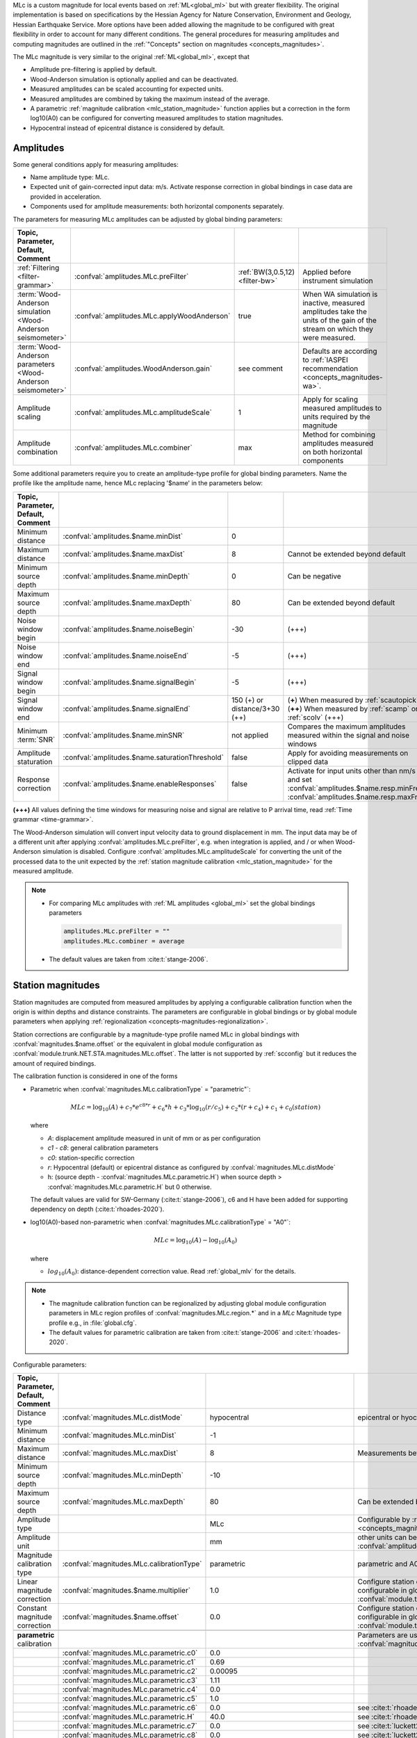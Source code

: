 MLc is a custom magnitude for local events based on :ref:`ML<global_ml>` but
with greater flexibility.
The original implementation is based on specifications by the Hessian Agency for
Nature Conservation, Environment and Geology, Hessian Earthquake Service.
More options have been added allowing the magnitude to be configured with
great flexibility in order to account for many different conditions. The
general procedures for measuring amplitudes and computing magnitudes are
outlined in the :ref:`"Concepts" section on magnitudes <concepts_magnitudes>`.

The MLc magnitude is very similar to the original :ref:`ML<global_ml>`,
except that

* Amplitude pre-filtering is applied by default.
* Wood-Anderson simulation is optionally applied and can be deactivated.
* Measured amplitudes can be scaled accounting for expected units.
* Measured amplitudes are combined by taking the maximum instead of the average.
* A parametric :ref:`magnitude calibration <mlc_station_magnitude>` function
  applies but a correction in the form log10(A0) can be configured for converting
  measured amplitudes to station magnitudes.
* Hypocentral instead of epicentral distance is considered by default.


Amplitudes
----------

Some general conditions apply for measuring amplitudes:

* Name amplitude type: MLc.
* Expected unit of gain-corrected input data: m/s. Activate response correction
  in global bindings in case data are provided in acceleration.
* Components used for amplitude measurements: both horizontal components
  separately.

The parameters for measuring MLc amplitudes can be adjusted by global
binding parameters:

.. csv-table::
   :widths: 20 25 15 30
   :header: Topic, Parameter, Default, Comment
   :align: left
   :delim: ;

   :ref:`Filtering <filter-grammar>`; :confval:`amplitudes.MLc.preFilter`; :ref:`BW(3,0.5,12) <filter-bw>`; Applied before instrument simulation
   :term:`Wood-Anderson simulation <Wood-Anderson seismometer>`; :confval:`amplitudes.MLc.applyWoodAnderson`; true; When WA simulation is inactive, measured amplitudes take the units of the gain of the stream on which they were measured.
   :term:`Wood-Anderson parameters <Wood-Anderson seismometer>`; :confval:`amplitudes.WoodAnderson.gain`;see comment; Defaults are according to :ref:`IASPEI recommendation <concepts_magnitudes-wa>`.
   Amplitude scaling; :confval:`amplitudes.MLc.amplitudeScale`; 1; Apply for scaling measured amplitudes to units required by the magnitude
   Amplitude combination; :confval:`amplitudes.MLc.combiner`;max; Method for combining amplitudes measured on both horizontal components

Some additional parameters require you to create an amplitude-type profile for
global binding parameters. Name the profile like the amplitude name, hence MLc
replacing '$name' in the parameters below:

.. csv-table::
   :widths: 20 25 15 30
   :header: Topic, Parameter, Default, Comment
   :align: left
   :delim: ;

   Minimum distance; :confval:`amplitudes.$name.minDist`; 0;
   Maximum distance; :confval:`amplitudes.$name.maxDist`; 8; Cannot be extended beyond default
   Minimum source depth; :confval:`amplitudes.$name.minDepth`; 0; Can be negative
   Maximum source depth; :confval:`amplitudes.$name.maxDepth`; 80; Can be extended beyond default
   Noise window begin; :confval:`amplitudes.$name.noiseBegin`; -30;  (+++)
   Noise window end; :confval:`amplitudes.$name.noiseEnd`; -5;  (+++)
   Signal window begin; :confval:`amplitudes.$name.signalBegin`; -5;  (+++)
   Signal window end; :confval:`amplitudes.$name.signalEnd`; 150 (+) or distance/3+30 (++); (**+**) When measured by :ref:`scautopick`, (**++**) When measured by :ref:`scamp` or :ref:`scolv`  (+++)
   Minimum :term:`SNR`; :confval:`amplitudes.$name.minSNR`;not applied; Compares the maximum amplitudes measured within the signal and noise windows
   Amplitude staturation; :confval:`amplitudes.$name.saturationThreshold`; false; Apply for avoiding measurements on clipped data
   Response correction; :confval:`amplitudes.$name.enableResponses`; false; Activate for input units other than nm/s and set :confval:`amplitudes.$name.resp.minFreq`, :confval:`amplitudes.$name.resp.maxFreq`

**(+++)** All values defining the time windows for measuring noise and signal
are relative to P arrival time, read :ref:`Time grammar <time-grammar>`.

The Wood-Anderson simulation will convert input velocity data to ground
displacement in mm. The input data may be of a different unit after applying
:confval:`amplitudes.MLc.preFilter`, e.g. when integration is applied, and / or
when Wood-Anderson simulation is disabled. Configure
:confval:`amplitudes.MLc.amplitudeScale` for converting the unit of the
processed data to the unit expected by the
:ref:`station magnitude calibration <mlc_station_magnitude>` for the measured
amplitude.

.. note::

   * For comparing MLc amplitudes with :ref:`ML amplitudes <global_ml>` set the
     global bindings parameters

     .. code-block:: properties

        amplitudes.MLc.preFilter = ""
        amplitudes.MLc.combiner = average

   * The default values are taken from :cite:t:`stange-2006`.


.. _mlc_station_magnitude:

Station magnitudes
------------------

Station magnitudes are computed from measured amplitudes by applying a
configurable calibration function when the origin is within depths and distance
constraints. The parameters are configurable in global bindings or by global
module parameters when applying
:ref:`regionalization <concepts-magnitudes-regionalization>`.

Station corrections are configurable by a magnitude-type profile named MLc in
global bindings with :confval:`magnitudes.$name.offset` or the equivalent in
global module configuration as :confval:`module.trunk.NET.STA.magnitudes.MLc.offset`.
The latter is not supported by :ref:`scconfig` but it reduces the amount of
required bindings.

The calibration function is considered in one of the forms

* Parametric when :confval:`magnitudes.MLc.calibrationType` = "parametric"`:

  .. math::

     MLc = \log_{10}(A) + c_7 * e^{c8 * r} + c_6 * h + c_3 * \log_{10}(r / c_5) + c_2 * (r + c_4) + c_1 + c_0(station)

  where

  * *A*: displacement amplitude measured in unit of mm or as per configuration
  * *c1 - c8*: general calibration parameters
  * *c0*: station-specific correction
  * *r*: Hypocentral (default) or epicentral distance as configured by
    :confval:`magnitudes.MLc.distMode`
  * h: (source depth - :confval:`magnitudes.MLc.parametric.H`) when
    source depth > :confval:`magnitudes.MLc.parametric.H` but 0 otherwise.

  The default values are valid for SW-Germany (:cite:t:`stange-2006`), c6 and H
  have been added for supporting dependency on depth (:cite:t:`rhoades-2020`).

* log10(A0)-based non-parametric when :confval:`magnitudes.MLc.calibrationType` = "A0"`:

  .. math::

     MLc = \log_{10}(A) - \log_{10}(A_0)

  where

  * :math:`log_{10}(A_0)`: distance-dependent correction value. Read
    :ref:`global_mlv` for the details.

.. note::

   * The magnitude calibration function can be regionalized by adjusting global
     module configuration parameters in MLc region profiles of
     :confval:`magnitudes.MLc.region.*` and in a *MLc* Magnitude type profile
     e.g., in :file:`global.cfg`.
   * The default values for parametric calibration are taken from
     :cite:t:`stange-2006` and :cite:t:`rhoades-2020`.

Configurable parameters:

.. csv-table::
   :widths: 20 25 15 30
   :header: Topic, Parameter, Default, Comment
   :align: left
   :delim: ;

   Distance type; :confval:`magnitudes.MLc.distMode`; hypocentral; epicentral or hyocentral can be selected
   Minimum distance; :confval:`magnitudes.MLc.minDist`; -1;
   Maximum distance; :confval:`magnitudes.MLc.maxDist`; 8; Measurements beyond 8 deg are strictly ignored
   Minimum source depth; :confval:`magnitudes.MLc.minDepth`; -10;
   Maximum source depth; :confval:`magnitudes.MLc.maxDepth`; 80; Can be extended beyond default
   Amplitude type;; MLc; Configurable by :ref:`magnitude alias <concepts_magnitudes-aliases>`
   Amplitude unit;; mm; other units can be assumed by amplitude scaling with :confval:`amplitudes.MLc.amplitudeScale`
   Magnitude calibration type; :confval:`magnitudes.MLc.calibrationType`; parametric; parametric and A0 (non-parametric) are available
   Linear magnitude correction;:confval:`magnitudes.$name.multiplier`; 1.0; Configure station corrections more conveniently configurable in global module configuration as :confval:`module.trunk.NET.STA.magnitudes.MLc.multiplier`
   Constant magnitude correction;:confval:`magnitudes.$name.offset`; 0.0; Configure station corrections more conveniently configurable in global module configuration as :confval:`module.trunk.NET.STA.magnitudes.MLc.offset`
   ;;;
   **parametric** calibration;;; Parameters are used for :confval:`magnitudes.MLc.calibrationType` = parametric
   ;:confval:`magnitudes.MLc.parametric.c0`;0.0;
   ;:confval:`magnitudes.MLc.parametric.c1`;0.69;
   ;:confval:`magnitudes.MLc.parametric.c2`;0.00095;
   ;:confval:`magnitudes.MLc.parametric.c3`;1.11;
   ;:confval:`magnitudes.MLc.parametric.c4`;0.0;
   ;:confval:`magnitudes.MLc.parametric.c5`;1.0;
   ;:confval:`magnitudes.MLc.parametric.c6`;0.0; see :cite:t:`rhoades-2020`
   ;:confval:`magnitudes.MLc.parametric.H`;40.0; see :cite:t:`rhoades-2020`
   ;:confval:`magnitudes.MLc.parametric.c7`;0.0; see :cite:t:`luckett2019`
   ;:confval:`magnitudes.MLc.parametric.c8`;0.0; see :cite:t:`luckett2019`
   ;;;
   **non-parametric** calibration;;; Parameters are used for :confval:`magnitudes.MLc.calibrationType` = A0
   ;:confval:`magnitudes.MLc.A0.logA0`;0:-1.3,60:-2.8,100:-3.0,400:-4.5,1000:-5.85; from :ref:`ML magnitude <global_ml>`


Network magnitude
-----------------

The network magnitude is computed from station magnitudes automatically by
:ref:`scmag` or interactively by :ref:`scolv`.
Originally the median was computed from all station MLc to form the
:term:`network magnitude` MLc. Here, the trimmed mean is applied. Outliers
beyond the outer 12.5% percentiles are removed before forming the mean. The
method can be adjusted in :ref:`scmag` by :confval:`magnitudes.average`.


Moment magnitude
----------------

MLc can be scaled to a moment magnitude, Mw(MLc), by a magnitude-type profile in
global module configuration. Read the
:ref:`Tutorial on moment magnitudes <tutorials_mags_moment>` for the details.


Magnitude aliases
-----------------

Magnitude aliases can be created by :confval:`magnitudes.aliases` in
global module configuration in order to derive other magnitude types from
original amplitudes and magnitudes. The actual amplitude and magnitude
parameters of the aliases will be configured in global bindings or by
magnitude-type profiles in global module configuration. Read the
:ref:`Tutorial on magnitude aliases <tutorials_magnitude-aliases>` for the
details.



Regionalization
---------------

Regionalization may be achieved by a magnitude-type profile in global module
configuration. Read the
:ref:`Tutorial on regionalization <tutorials_magnitude-region>` for the details.


Examples
========

The flexibility of the amplitude and magnitude processing allows for MLc to be
applied in various use cases. Examples are given below.

* **Default:** Pre-filtered and gain-corrected amplitudes, Wood-Anderson
  corrected and measured in mm for Southwestern Germany, :cite:t:`stange-2006`:

  .. math::

     MLc = \log_{10}(A) + 1.11 * \log_{10}(r) + 0.00095 * r + 0.69 + c_0

* Wood-Anderson-corrected displacement amplitudes measured in mm for
  Southern California, :cite:t:`hutton-1987`:

  .. math::

     MLc = \log_{10}(A) + 1.110 * \log_{10}(r / 100) + 0.00189 * (r - 100) + 3.0

* Pre-filtered velocity amplitudes in units of mym/s (requiring to set
  :confval:`amplitudes.MLc.amplitudeScale`), no Wood-Anderson correction,
  for West Bohemia, e.g. :cite:t:`hiemer-2012`:

  .. math::

     MLc = \log_{10}(A) - log_{10}(2\Pi) + 2.1 * \log_{10}(r) - 1.7 + c_0

.. figure:: media/magnitude-calibrations_MLc_s_MLc_hb.png
   :align: center
   :width: 18cm

   MLc magnitudes for measured amplitude of 1 mm with default magnitude
   calibration (*MLc_s*, :cite:t:`stange-2006`) and calibration values for Southern
   California (*MLc_hb*, :cite:t:`hutton-1987`).


Setup
=====

#. **Set the configuration and calibration parameters** in the global bindings
   similar
   to :ref:`global_ml`. Instead of configuring lots of global bindings profiles
   or station bindings one line per parameter can be added to the global module
   configuration (:file:`global.cfg`) which takes the form

   .. code-block:: properties

      module.trunk.NET.STA.amplitudes.MLc.preFilter = value
      module.trunk.NET.STA.magnitudes.MLc.parametric.c0 = value

#. Add MLc to the list of default amplitudes and magnitudes if MLc is to be
   computed by automatic modules, e.g. of :ref:`scamp`, :ref:`scmag`.
#. Configure :ref:`scmag` (:confval:`magnitudes.average` in :file:`scmag.cfg`)
   for choosing the method to form the
   network magnitude from station magnitudes, e.g.

   .. code-block:: properties

      magnitudes.average = MLc:median

#. Add MLc to the list of magnitudes preferred by :ref:`scevent`
   (:confval:`eventAssociation.magTypes` in :file:`scevent.cfg`) in order to let
   MLc become the preferred magnitude.
#. Set defaults/visibility of MLc in :term:`GUI` modules, e.g. :ref:`scolv`
   or :ref:`scesv`.
